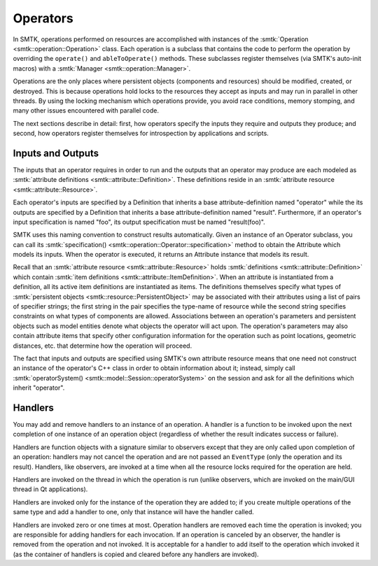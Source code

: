 Operators
=========

In SMTK, operations performed on resources are accomplished with
instances of the :smtk:`Operation <smtk::operation::Operation>` class.
Each operation is a subclass that contains the code to perform the
operation by overriding the ``operate()`` and ``ableToOperate()`` methods.
These subclasses register themselves (via SMTK's auto-init macros)
with a :smtk:`Manager <smtk::operation::Manager>`.

Operations are the only places where persistent objects (components and resources)
should be modified, created, or destroyed.
This is because operations hold locks to the resources they accept as inputs and
may run in parallel in other threads.
By using the locking mechanism which operations provide, you avoid race conditions,
memory stomping, and many other issues encountered with parallel code.

The next sections describe in detail: first, how operators specify the inputs they require
and outputs they produce; and second, how operators register themselves for introspection
by applications and scripts.

Inputs and Outputs
------------------

The inputs that an operator requires in order to run and
the outputs that an operator may produce are each modeled
as :smtk:`attribute definitions <smtk::attribute::Definition>`.
These definitions reside in an :smtk:`attribute resource <smtk::attribute::Resource>`.

Each operator's inputs are specified by a Definition that inherits a base attribute-definition
named "operator" while the its outputs are specified by a Definition that inherits a
base attribute-definition named "result".
Furthermore, if an operator's input specification is named "foo", its output specification
must be named "result(foo)".

SMTK uses this naming convention to construct results automatically.
Given an instance of an Operator subclass, you can call its
:smtk:`specification() <smtk::operation::Operator::specification>` method to obtain
the Attribute which models its inputs.
When the operator is executed, it returns an Attribute instance that models its result.

Recall that an :smtk:`attribute resource <smtk::attribute::Resource>` holds
:smtk:`definitions <smtk::attribute::Definition>` which contain
:smtk:`item definitions <smtk::attribute::ItemDefinition>`.
When an attribute is instantiated from a definition, all its active item definitions
are instantiated as items.
The definitions themselves specify what types of
:smtk:`persistent objects <smtk::resource::PersistentObject>` may be
associated with their attributes using a list of pairs of specifier strings;
the first string in the pair specifies the type-name of resource while the second
string specifies constraints on what types of components are allowed.
Associations between an operation's parameters and persistent objects such as model
entities denote what objects the operator will act upon.
The operation's parameters may also contain attribute items that specify other
configuration information for the operation such as point locations,
geometric distances, etc. that determine how the operation will proceed.

The fact that inputs and outputs are specified using SMTK's own attribute resource
means that one need not construct an instance of the operator's C++ class in order
to obtain information about it;
instead, simply call :smtk:`operatorSystem() <smtk::model::Session::operatorSystem>`
on the session and ask for all the definitions which inherit "operator".

Handlers
--------

You may add and remove handlers to an instance of an operation.
A handler is a function to be invoked upon the next completion of
one instance of an operation object (regardless of whether the result
indicates success or failure).

Handlers are function objects with a signature similar to observers
except that they are only called upon completion of an operation:
handlers may not cancel the operation and are not passed an ``EventType``
(only the operation and its result).
Handlers, like observers, are invoked at a time when all the resource
locks required for the operation are held.

Handlers are invoked on the thread in which the operation is run (unlike
observers, which are invoked on the main/GUI thread in Qt applications).

Handlers are invoked only for the instance of the operation they are
added to; if you create multiple operations of the same type and add
a handler to one, only that instance will have the handler called.

Handlers are invoked zero or one times at most.
Operation handlers are removed each time the operation is invoked;
you are responsible for adding handlers for each invocation.
If an operation is canceled by an observer, the handler is removed
from the operation and not invoked.
It is acceptable for a handler to add itself to the operation which
invoked it (as the container of handlers is copied and cleared before
any handlers are invoked).
